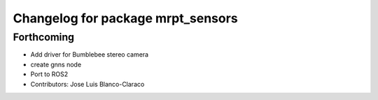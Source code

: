 ^^^^^^^^^^^^^^^^^^^^^^^^^^^^^^^^^^
Changelog for package mrpt_sensors
^^^^^^^^^^^^^^^^^^^^^^^^^^^^^^^^^^

Forthcoming
-----------
* Add driver for Bumblebee stereo camera
* create gnns node
* Port to ROS2
* Contributors: Jose Luis Blanco-Claraco
